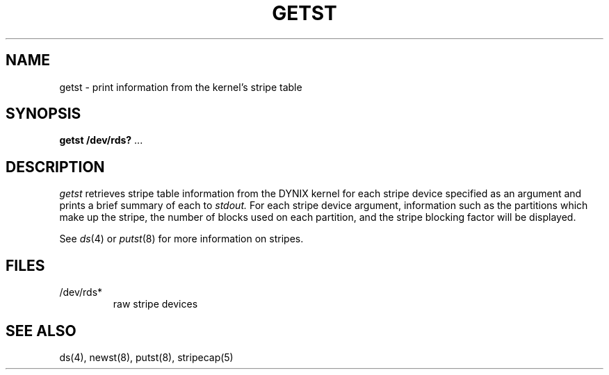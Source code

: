 .\" $Copyright:	$
.\" Copyright (c) 1984, 1985, 1986, 1987 Sequent Computer Systems, Inc.
.\" All rights reserved
.\"  
.\" This software is furnished under a license and may be used
.\" only in accordance with the terms of that license and with the
.\" inclusion of the above copyright notice.   This software may not
.\" be provided or otherwise made available to, or used by, any
.\" other person.  No title to or ownership of the software is
.\" hereby transferred.
...
.V= $Header: getst.8 1.1 91/04/08 $
.TH GETST 8 "\*(V)" "DYNIX"
.CX
.SH NAME
getst \- print information from the kernel's stripe table
.SH SYNOPSIS
\fBgetst /dev/rds?\fR ...
.SH DESCRIPTION
\fIgetst\fR retrieves stripe table information from the DYNIX kernel for each 
stripe device specified as an argument and prints a brief summary of each to
.IR stdout. 
For each stripe device argument, information such as the partitions which 
make up the stripe, the number of blocks used on each partition, and the
stripe blocking factor will be displayed. 
.PP
See \fIds\fP(4) or \fIputst\fP(8) for more information on stripes.
.SH FILES
.TP
/dev/rds*
raw stripe devices
.SH SEE ALSO
ds(4), newst(8), putst(8), stripecap(5)
